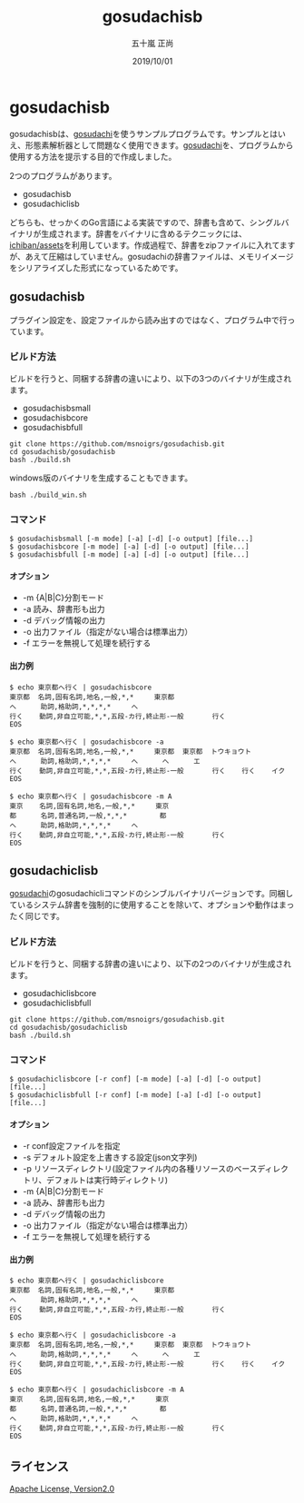 #+TITLE: gosudachisb
#+AUTHOR: 五十嵐 正尚
#+EMAIL: syoux2@gmail.com
#+DATE: 2019/10/01
#+DESCRIPTION: An example of a single binary package with gosudachi and dictionary.
#+KEYWORDS:
#+LANGUAGE:  ja
#+OPTIONS: H:4 num:nil toc:nil ::t |:t ^:t -:t f:t *:t <:t
#+OPTIONS: tex:t todo:t pri:nil tags:t texht:nil
#+OPTIONS: author:t creator:nil email:nil date:t

* gosudachisb

gosudachisbは、[[https://github.com/msnoigrs/gosudachi][gosudachi]]を使うサンプルプログラムです。サンプルとはいえ、形態素解析器として問題なく使用できます。[[https://github.com/msnoigrs/gosudachi][gosudachi]]を、プログラムから使用する方法を提示する目的で作成しました。

2つのプログラムがあります。

- gosudachisb
- gosudachiclisb

どちらも、せっかくのGo言語による実装ですので、辞書も含めて、シングルバイナリが生成されます。辞書をバイナリに含めるテクニックには、[[https://github.com/ichiban/assets][ichiban/assets]]を利用しています。作成過程で、辞書をzipファイルに入れてますが、あえて圧縮はしていません。gosudachiの辞書ファイルは、メモリイメージをシリアライズした形式になっているためです。

** gosudachisb

プラグイン設定を、設定ファイルから読み出すのではなく、プログラム中で行っています。

*** ビルド方法

ビルドを行うと、同梱する辞書の違いにより、以下の3つのバイナリが生成されます。

- gosudachisbsmall
- gosudachisbcore
- gosudachisbfull

#+begin_example
git clone https://github.com/msnoigrs/gosudachisb.git
cd gosudachisb/gosudachisb
bash ./build.sh
#+end_example

windows版のバイナリを生成することもできます。

#+begin_example
bash ./build_win.sh
#+end_example

*** コマンド

#+begin_example
$ gosudachisbsmall [-m mode] [-a] [-d] [-o output] [file...]
$ gosudachisbcore [-m mode] [-a] [-d] [-o output] [file...]
$ gosudachisbfull [-m mode] [-a] [-d] [-o output] [file...]
#+end_example

**** オプション

- -m {A|B|C}分割モード
- -a 読み、辞書形も出力
- -d デバッグ情報の出力
- -o 出力ファイル（指定がない場合は標準出力）
- -f エラーを無視して処理を続行する

**** 出力例

#+begin_example
$ echo 東京都へ行く | gosudachisbcore
東京都  名詞,固有名詞,地名,一般,*,*     東京都
へ      助詞,格助詞,*,*,*,*     へ
行く    動詞,非自立可能,*,*,五段-カ行,終止形-一般       行く
EOS

$ echo 東京都へ行く | gosudachisbcore -a
東京都  名詞,固有名詞,地名,一般,*,*     東京都  東京都  トウキョウト
へ      助詞,格助詞,*,*,*,*     へ      へ      エ
行く    動詞,非自立可能,*,*,五段-カ行,終止形-一般       行く    行く    イク
EOS

$ echo 東京都へ行く | gosudachisbcore -m A
東京    名詞,固有名詞,地名,一般,*,*     東京
都      名詞,普通名詞,一般,*,*,*        都
へ      助詞,格助詞,*,*,*,*     へ
行く    動詞,非自立可能,*,*,五段-カ行,終止形-一般       行く
EOS
#+end_example

** gosudachiclisb

[[https://github.com/msnoigrs/gosudachi][gosudachi]]のgosudachicliコマンドのシンブルバイナリバージョンです。同梱しているシステム辞書を強制的に使用することを除いて、オプションや動作はまったく同じです。

*** ビルド方法

ビルドを行うと、同梱する辞書の違いにより、以下の2つのバイナリが生成されます。

- gosudachiclisbcore
- gosudachiclisbfull

#+begin_example
git clone https://github.com/msnoigrs/gosudachisb.git
cd gosudachisb/gosudachiclisb
bash ./build.sh
#+end_example

*** コマンド

#+begin_example
$ gosudachiclisbcore [-r conf] [-m mode] [-a] [-d] [-o output] [file...]
$ gosudachiclisbfull [-r conf] [-m mode] [-a] [-d] [-o output] [file...]
#+end_example

**** オプション

- -r conf設定ファイルを指定
- -s デフォルト設定を上書きする設定(json文字列)
- -p リソースディレクトリ(設定ファイル内の各種リソースのベースディレクトリ、デフォルトは実行時ディレクトリ)
- -m {A|B|C}分割モード
- -a 読み、辞書形も出力
- -d デバッグ情報の出力
- -o 出力ファイル（指定がない場合は標準出力）
- -f エラーを無視して処理を続行する

**** 出力例

#+begin_example
$ echo 東京都へ行く | gosudachiclisbcore
東京都  名詞,固有名詞,地名,一般,*,*     東京都
へ      助詞,格助詞,*,*,*,*     へ
行く    動詞,非自立可能,*,*,五段-カ行,終止形-一般       行く
EOS

$ echo 東京都へ行く | gosudachiclisbcore -a
東京都  名詞,固有名詞,地名,一般,*,*     東京都  東京都  トウキョウト
へ      助詞,格助詞,*,*,*,*     へ      へ      エ
行く    動詞,非自立可能,*,*,五段-カ行,終止形-一般       行く    行く    イク
EOS

$ echo 東京都へ行く | gosudachiclisbcore -m A
東京    名詞,固有名詞,地名,一般,*,*     東京
都      名詞,普通名詞,一般,*,*,*        都
へ      助詞,格助詞,*,*,*,*     へ
行く    動詞,非自立可能,*,*,五段-カ行,終止形-一般       行く
EOS
#+end_example

** ライセンス

[[http://www.apache.org/licenses/LICENSE-2.0.html][Apache License, Version2.0]]
